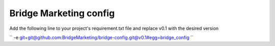 Bridge Marketing config
=======================

Add the following line to your project's requirement.txt file and replace v0.1
with the desired version

``
-e git+git@github.com:BridgeMarketing/bridge-config.git@v0.1#egg=bridge_config
``
